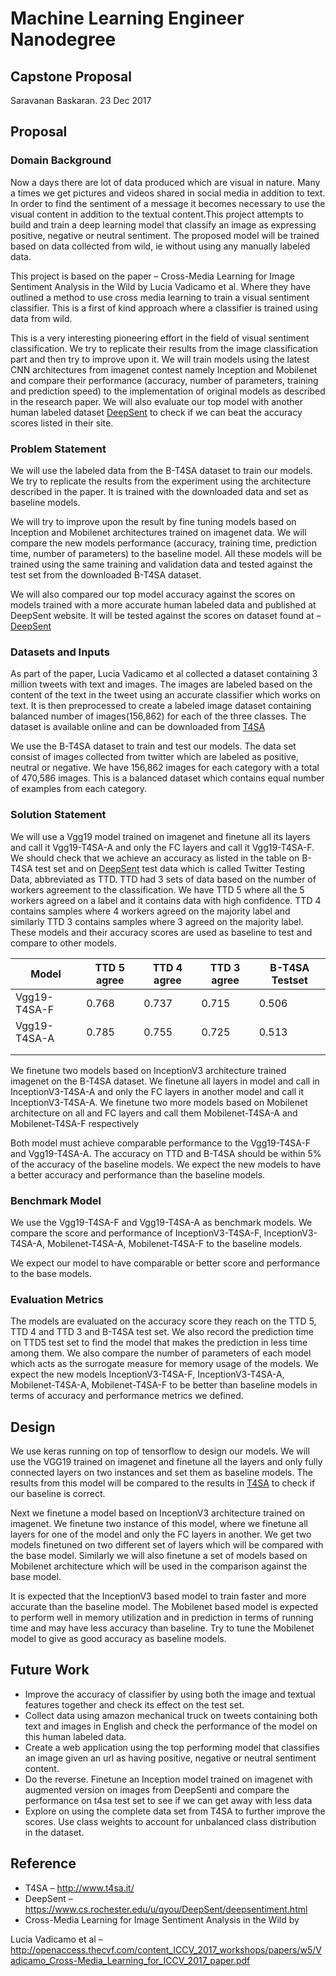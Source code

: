 * Machine Learning Engineer Nanodegree

** Capstone Proposal
   Saravanan Baskaran.
   23 Dec 2017

** Proposal
   
*** Domain Background
   Now a days there are lot of data produced which are visual in nature. Many a times we get pictures and videos shared in social media in addition to text. In order to find the sentiment of a message it becomes necessary to use the visual content in addition to the textual content.This project attempts to build and train a deep learning model that classify an image as expressing positive, negative or neutral sentiment. The proposed model will be trained based on data collected from wild, ie without using any manually labeled data.

   This project is based on the paper -- Cross-Media Learning for Image Sentiment Analysis in the Wild by
   Lucia Vadicamo et al. Where they have outlined a method to use cross media learning to train a visual sentiment classifier. This is a first of kind approach where a classifier is trained using data from wild.

   This is a very interesting pioneering effort in the field of visual sentiment classification. We try to replicate their results from the image classification part and then try to improve upon it. We will train models using the latest CNN architectures from imagenet contest namely Inception and Mobilenet and compare their performance (accuracy, number of parameters, training and prediction speed) to the implementation of original models as described in the research paper. We will also evaluate our top model with another human labeled dataset [[https://www.cs.rochester.edu/u/qyou/DeepSent/deepsentiment.htm][DeepSent]] to check if we can beat the accuracy scores listed in their site.
  
*** Problem Statement
   We will use the labeled data from the B-T4SA dataset to train our models. We try to replicate the results from the experiment using the architecture described in the paper. It is trained with the downloaded data and set as baseline models.
   
   We will try to improve upon the result by fine tuning models based on Inception and Mobilenet architectures trained on imagenet data. We will compare the new models performance (accuracy, training time, prediction time, number of parameters) to the baseline model. All these models will be trained using the same training and validation data and tested against the test set from the downloaded B-T4SA dataset.

   We will also compared our top model accuracy against the scores on models trained with a more accurate human labeled data and published at DeepSent website. It will be tested against the scores on dataset found at -- [[https://www.cs.rochester.edu/u/qyou/DeepSent/deepsentiment.htm][DeepSent]]

*** Datasets and Inputs
    As part of the paper, Lucia Vadicamo et al collected a dataset containing 3 million tweets with text and images. The images are labeled based on the content of the text in the tweet using an accurate classifier which works on text. It is then preprocessed to create a labeled image dataset containing balanced number of images(156,862) for each of the three classes. The dataset is available online and can be downloaded from [[http://www.t4sa.it][T4SA]]

    We use the B-T4SA dataset to train and test our models. The data set consist of images collected from twitter which are labeled as positive, neutral or negative. We have 156,862 images for each category with a total of 470,586 images. This is a balanced dataset which contains equal number of examples from each category.

*** Solution Statement
    We will use a Vgg19 model trained on imagenet and finetune all its layers and call it Vgg19-T4SA-A  and only the FC layers and call it Vgg19-T4SA-F. We should check that we achieve an accuracy as listed in the table on B-T4SA test set and on [[https://www.cs.rochester.edu/u/qyou/DeepSent/deepsentiment.htm][DeepSent]] test data which is called Twitter Testing Data, abbreviated as TTD. TTD had 3 sets of data based on the number of workers agreement to the classification. We have TTD 5 where all the 5 workers agreed on a label and it contains data with high confidence. TTD 4 contains samples where 4 workers agreed on the majority label and similarly TTD 3 contains samples where 3 agreed on the majority label. These models and their accuracy scores are used as baseline to test and compare to other models.
    
    | Model        | TTD 5 agree | TTD 4 agree | TTD 3 agree | B-T4SA Testset |
    |--------------+-------------+-------------+-------------+----------------|
    | Vgg19-T4SA-F |       0.768 |       0.737 |       0.715 |          0.506 |
    | Vgg19-T4SA-A |       0.785 |       0.755 |       0.725 |          0.513 |
    |              |             |             |             |                |
    |              |             |             |             |                |
    
    We finetune two models based on InceptionV3 architecture trained imagenet on the B-T4SA dataset. We finetune all layers in model and call in InceptionV3-T4SA-A and only the FC layers in another model and call it InceptionV3-T4SA-A. We finetune two more models based on Mobilenet architecture on all and FC layers and call them Mobilenet-T4SA-A and Mobilenet-T4SA-F respectively
    
    Both model must achieve comparable performance to the Vgg19-T4SA-F and Vgg19-T4SA-A. The accuracy on TTD and B-T4SA should be within 5% of the accuracy of the baseline models. We expect the new models to have a better accuracy and performance than the baseline models.
*** Benchmark Model
    We use the  Vgg19-T4SA-F and Vgg19-T4SA-A as benchmark models. We compare the score and performance of InceptionV3-T4SA-F, InceptionV3-T4SA-A, Mobilenet-T4SA-A, Mobilenet-T4SA-F to the baseline models.
    
    We expect our model to have comparable or better score and performance to the base models.

*** Evaluation Metrics
    The models are evaluated on the accuracy score they reach on the TTD 5, TTD 4 and TTD 3 and B-T4SA test set.
    We also record the prediction time on TTD5 test set to find the model that makes the prediction in less time among them. We also compare the number of parameters of each model which acts as the surrogate measure for memory usage of the models.
    We expect the new models InceptionV3-T4SA-F, InceptionV3-T4SA-A, Mobilenet-T4SA-A, Mobilenet-T4SA-F to be better than baseline models in terms of accuracy and performance metrics we defined.

** Design
   We use keras running on top of tensorflow to design our models. We will use the VGG19 trained on imagenet and finetune all the layers and only fully connected layers on two instances and set them as baseline models. The results from this model will be compared to the results in [[http://www.t4sa.it/][T4SA]] to check if our baseline is correct.
   
   Next we finetune a model based on InceptionV3 architecture trained on imagenet. We finetune two instance of this model, where we finetune all layers for one of the model and only the FC layers in another. We get two models finetuned on two different set of layers which will be compared with the base model. Similarly we will also finetune a set of models based on Mobilenet architecture which will be used in the comparison against the base model.

   It is expected that the InceptionV3 based model to train faster and more accurate than the baseline model. The Mobilenet based model is expected to perform well in memory utilization and in prediction in terms of running time and may have less accuracy than baseline. Try to tune the Mobilenet model to give as good accuracy as baseline models.

** Future Work
   - Improve the accuracy of classifier by using both the image and textual features together and check its effect on the test set. 
   - Collect data using amazon mechanical truck on tweets containing both text and images in English and check the performance of the model on this human labeled data.
   - Create a web application using the top performing model that classifies an image given an url as having positive, negative or neutral sentiment content.
   - Do the reverse. Finetune an Inception model trained on imagenet with augmented version on images from DeepSenti and compare the performance on  t4sa test set to see if we can get away with less data
   - Explore on using the complete data set from T4SA to further improve the scores. Use class weights to account for unbalanced class distribution in the dataset.
     

** Reference
   - T4SA -- http://www.t4sa.it/
   - DeepSent -- https://www.cs.rochester.edu/u/qyou/DeepSent/deepsentiment.html
   -  Cross-Media Learning for Image Sentiment Analysis in the Wild by
   Lucia Vadicamo et al -- http://openaccess.thecvf.com/content_ICCV_2017_workshops/papers/w5/Vadicamo_Cross-Media_Learning_for_ICCV_2017_paper.pdf

   

